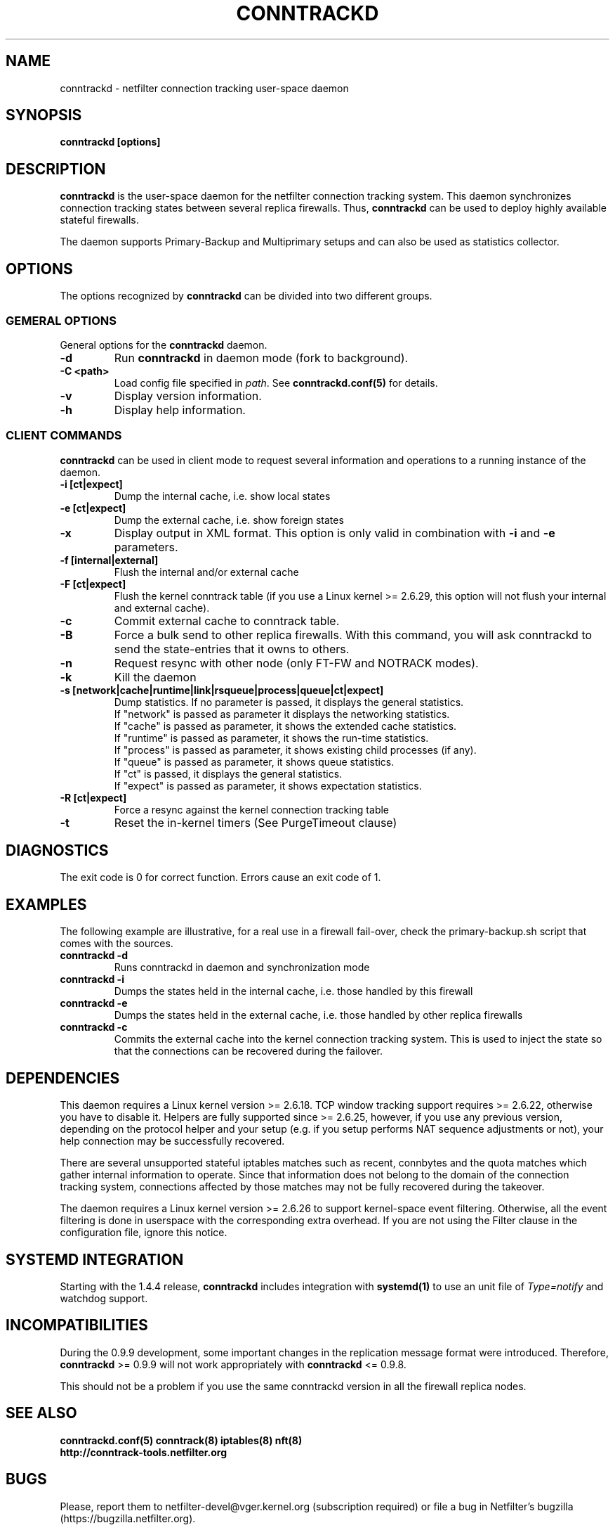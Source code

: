 .TH CONNTRACKD 8 "Apr 16, 2018" "" ""

.\" Man page written by Pablo Neira Ayuso <pablo@netfilter.org> (Dec 2007)

.SH NAME
conntrackd \- netfilter connection tracking user-space daemon

.SH SYNOPSIS
.BR "conntrackd [options]"

.SH DESCRIPTION
\fBconntrackd\fP is the user-space daemon for the netfilter connection
tracking system. This daemon synchronizes connection tracking states between
several replica firewalls. Thus, \fBconntrackd\fP can be used to deploy highly
available stateful firewalls.

The daemon supports Primary-Backup and Multiprimary setups and can also be used
as statistics collector.

.SH OPTIONS
The options recognized by \fBconntrackd\fP can be divided into two different
groups.

.SS GEMERAL OPTIONS
General options for the \fBconntrackd\fP daemon.

.TP
.BI "-d"
Run \fBconntrackd\fP in daemon mode (fork to background).

.TP
.BI "-C <path>"
Load config file specified in \fIpath\fP. See \fBconntrackd.conf(5)\fP for
details.

.TP
.BI "-v"
Display version information.

.TP
.BI "-h"
Display help information.

.SS CLIENT COMMANDS
\fBconntrackd\fP can be used in client mode to request several information and
operations to a running instance of the daemon.

.TP
.BI "-i [ct|expect]"
Dump the internal cache, i.e. show local states

.TP
.BI "-e [ct|expect]"
Dump the external cache, i.e. show foreign states

.TP
.BI "-x"
Display output in XML format. This option is only valid in combination
with \fB\-i\fP and \fB\-e\fP parameters.

.TP
.BI "-f [internal|external]"
Flush the internal and/or external cache

.TP
.BI "-F [ct|expect]"
Flush the kernel conntrack table (if you use a Linux kernel >= 2.6.29, this
option will not flush your internal and external cache).
.TP
.BI "-c"
Commit external cache to conntrack table.
.TP
.BI "-B"
Force a bulk send to other replica firewalls. With this command, you will
ask conntrackd to send the state-entries that it owns to others.
.TP
.BI "-n"
Request resync with other node (only FT-FW and NOTRACK modes).
.TP
.BI "-k"
Kill the daemon
.TP
.BI "-s [network|cache|runtime|link|rsqueue|process|queue|ct|expect]"
Dump statistics. If no parameter is passed, it displays the general statistics.
.br
If "network" is passed as parameter it displays the networking statistics.
.br
If "cache" is passed as parameter, it shows the extended cache statistics.
.br
If "runtime" is passed as parameter, it shows the run-time statistics.
.br
If "process" is passed as parameter, it shows existing child processes (if any).
.br
If "queue" is passed as parameter, it shows queue statistics.
.br
If "ct" is passed, it displays the general statistics.
.br
If "expect" is passed as parameter, it shows expectation statistics.
.TP
.BI "-R [ct|expect]"
Force a resync against the kernel connection tracking table
.TP
.BI "-t"
Reset the in-kernel timers (See PurgeTimeout clause)

.SH DIAGNOSTICS
The exit code is 0 for correct function. Errors cause an exit code of 1.

.SH EXAMPLES
The following example are illustrative, for a real use in a firewall fail-over,
check the primary-backup.sh script that comes with the sources.
.TP
.B conntrackd \-d
Runs conntrackd in daemon and synchronization mode
.TP
.B conntrackd \-i
Dumps the states held in the internal cache, i.e. those handled by this
firewall
.TP
.B conntrackd \-e
Dumps the states held in the external cache, i.e. those handled by other
replica firewalls
.TP
.B conntrackd \-c
Commits the external cache into the kernel connection tracking system.
This is used to inject the state so that the connections can be recovered
during the failover.

.SH DEPENDENCIES
This daemon requires a Linux kernel version >= 2.6.18. TCP window tracking
support requires >= 2.6.22, otherwise you have to disable it.
Helpers are fully supported since >= 2.6.25, however, if you use any previous
version, depending on the protocol helper and your setup (e.g. if you setup
performs NAT sequence adjustments or not), your help connection may be
successfully recovered.

There are several unsupported stateful iptables matches such as recent,
connbytes and the quota matches which gather internal
information to operate. Since that information does not belong to the
domain of the connection tracking system, connections affected by
those matches may not be fully recovered during the takeover.

The daemon requires a Linux kernel version >= 2.6.26 to support kernel-space
event filtering. Otherwise, all the event filtering is done in userspace with
the corresponding extra overhead. If you are not using the Filter clause in
the configuration file, ignore this notice.

.SH SYSTEMD INTEGRATION
Starting with the 1.4.4 release, \fBconntrackd\fP includes integration with
\fBsystemd(1)\fP to use an unit file of \fIType=notify\fP and watchdog support.

.SH INCOMPATIBILITIES
During the 0.9.9 development, some important changes in the replication message
format were introduced. Therefore, \fBconntrackd\fP >= 0.9.9 will not work
appropriately with \fBconntrackd\fP <= 0.9.8.

This should not be a problem if you use the same conntrackd version in all
the firewall replica nodes.

.SH SEE ALSO
.BR conntrackd.conf(5)
.BR conntrack(8)
.BR iptables(8)
.BR nft(8)
.br
.BR http://conntrack-tools.netfilter.org

.SH BUGS
Please, report them to netfilter-devel@vger.kernel.org (subscription required)
or file a bug in Netfilter's bugzilla (https://bugzilla.netfilter.org).

.SH AUTHORS
Pablo Neira Ayuso wrote and maintains the conntrackd tool
.PP
Man page written by Pablo Neira Ayuso <pablo@netfilter.org>.
